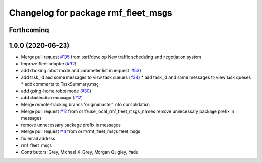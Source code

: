^^^^^^^^^^^^^^^^^^^^^^^^^^^^^^^^^^^^
Changelog for package rmf_fleet_msgs
^^^^^^^^^^^^^^^^^^^^^^^^^^^^^^^^^^^^

Forthcoming
-----------

1.0.0 (2020-06-23)
------------------
* Merge pull request `#105 <https://github.com/osrf/rmf_core/issues/105>`_ from osrf/develop
  New traffic scheduling and negotiation system
* Improve fleet adapter (`#92 <https://github.com/osrf/rmf_core/issues/92>`_)
* add docking robot mode and parameter list in request (`#53 <https://github.com/osrf/rmf_core/issues/53>`_)
* add task_id and some messages to view task queues (`#34 <https://github.com/osrf/rmf_core/issues/34>`_)
  * add task_id and some messages to view task queues
  * add comments to TaskSummary.msg
* add going-home robot mode (`#30 <https://github.com/osrf/rmf_core/issues/30>`_)
* add destination message (`#17 <https://github.com/osrf/rmf_core/issues/17>`_)
* Merge remote-tracking branch 'origin/master' into consolidation
* Merge pull request `#12 <https://github.com/osrf/rmf_core/issues/12>`_ from osrf/use_local_rmf_fleet_msgs_names
  remove unnecessary package prefix in messages
* remove unnecessary package prefix in messages
* Merge pull request `#11 <https://github.com/osrf/rmf_core/issues/11>`_ from osrf/rmf_fleet_msgs
  fleet msgs
* fix email address
* rmf_fleet_msgs
* Contributors: Grey, Michael X. Grey, Morgan Quigley, Yadu
